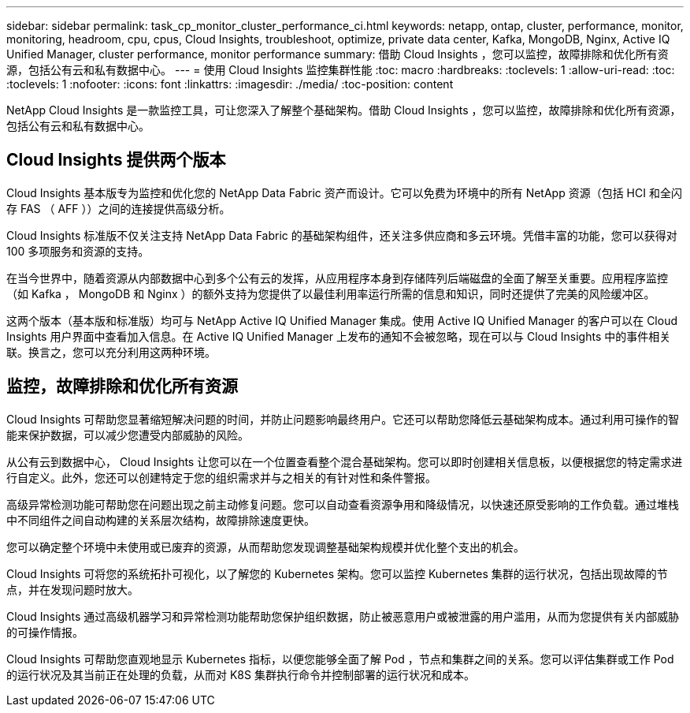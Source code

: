 ---
sidebar: sidebar 
permalink: task_cp_monitor_cluster_performance_ci.html 
keywords: netapp, ontap, cluster, performance, monitor, monitoring, headroom, cpu, cpus, Cloud Insights, troubleshoot, optimize, private data center, Kafka, MongoDB, Nginx, Active IQ Unified Manager, cluster performance, monitor performance 
summary: 借助 Cloud Insights ，您可以监控，故障排除和优化所有资源，包括公有云和私有数据中心。 
---
= 使用 Cloud Insights 监控集群性能
:toc: macro
:hardbreaks:
:toclevels: 1
:allow-uri-read: 
:toc: 
:toclevels: 1
:nofooter: 
:icons: font
:linkattrs: 
:imagesdir: ./media/
:toc-position: content


[role="lead"]
NetApp Cloud Insights 是一款监控工具，可让您深入了解整个基础架构。借助 Cloud Insights ，您可以监控，故障排除和优化所有资源，包括公有云和私有数据中心。



== Cloud Insights 提供两个版本

Cloud Insights 基本版专为监控和优化您的 NetApp Data Fabric 资产而设计。它可以免费为环境中的所有 NetApp 资源（包括 HCI 和全闪存 FAS （ AFF ））之间的连接提供高级分析。

Cloud Insights 标准版不仅关注支持 NetApp Data Fabric 的基础架构组件，还关注多供应商和多云环境。凭借丰富的功能，您可以获得对 100 多项服务和资源的支持。

在当今世界中，随着资源从内部数据中心到多个公有云的发挥，从应用程序本身到存储阵列后端磁盘的全面了解至关重要。应用程序监控（如 Kafka ， MongoDB 和 Nginx ）的额外支持为您提供了以最佳利用率运行所需的信息和知识，同时还提供了完美的风险缓冲区。

这两个版本（基本版和标准版）均可与 NetApp Active IQ Unified Manager 集成。使用 Active IQ Unified Manager 的客户可以在 Cloud Insights 用户界面中查看加入信息。在 Active IQ Unified Manager 上发布的通知不会被忽略，现在可以与 Cloud Insights 中的事件相关联。换言之，您可以充分利用这两种环境。



== 监控，故障排除和优化所有资源

Cloud Insights 可帮助您显著缩短解决问题的时间，并防止问题影响最终用户。它还可以帮助您降低云基础架构成本。通过利用可操作的智能来保护数据，可以减少您遭受内部威胁的风险。

从公有云到数据中心， Cloud Insights 让您可以在一个位置查看整个混合基础架构。您可以即时创建相关信息板，以便根据您的特定需求进行自定义。此外，您还可以创建特定于您的组织需求并与之相关的有针对性和条件警报。

高级异常检测功能可帮助您在问题出现之前主动修复问题。您可以自动查看资源争用和降级情况，以快速还原受影响的工作负载。通过堆栈中不同组件之间自动构建的关系层次结构，故障排除速度更快。

您可以确定整个环境中未使用或已废弃的资源，从而帮助您发现调整基础架构规模并优化整个支出的机会。

Cloud Insights 可将您的系统拓扑可视化，以了解您的 Kubernetes 架构。您可以监控 Kubernetes 集群的运行状况，包括出现故障的节点，并在发现问题时放大。

Cloud Insights 通过高级机器学习和异常检测功能帮助您保护组织数据，防止被恶意用户或被泄露的用户滥用，从而为您提供有关内部威胁的可操作情报。

Cloud Insights 可帮助您直观地显示 Kubernetes 指标，以便您能够全面了解 Pod ，节点和集群之间的关系。您可以评估集群或工作 Pod 的运行状况及其当前正在处理的负载，从而对 K8S 集群执行命令并控制部署的运行状况和成本。
